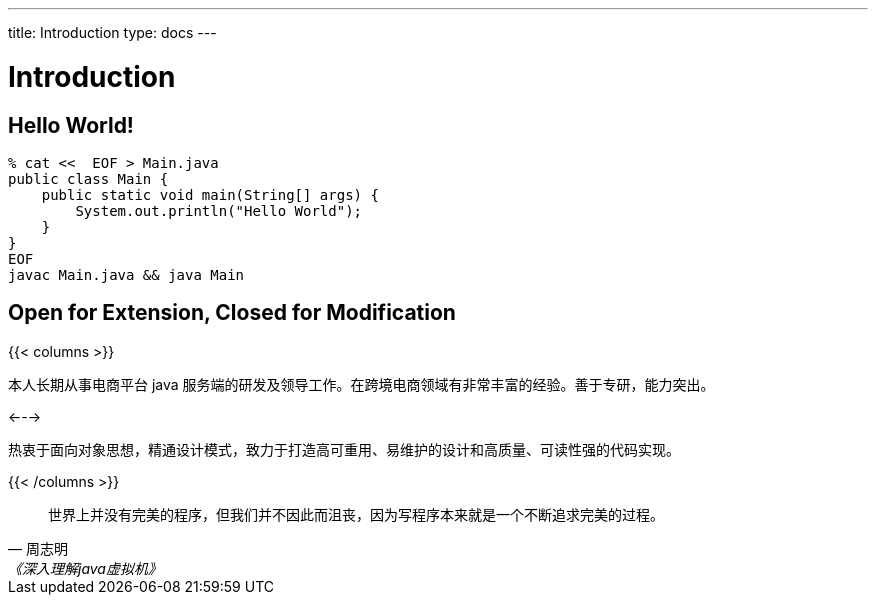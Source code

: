 ---
title: Introduction
type: docs
---

# Introduction


## Hello World!

----
% cat <<  EOF > Main.java
public class Main {
    public static void main(String[] args) {
        System.out.println("Hello World");
    }
}
EOF
javac Main.java && java Main
----


## Open for Extension, Closed for Modification

{{< columns >}}

本人长期从事电商平台 java 服务端的研发及领导工作。在跨境电商领域有非常丰富的经验。善于专研，能力突出。

<--->

热衷于面向对象思想，精通设计模式，致力于打造高可重用、易维护的设计和高质量、可读性强的代码实现。

{{< /columns >}}

[quote,周志明,《深入理解java虚拟机》]
世界上并没有完美的程序，但我们并不因此而沮丧，因为写程序本来就是一个不断追求完美的过程。

